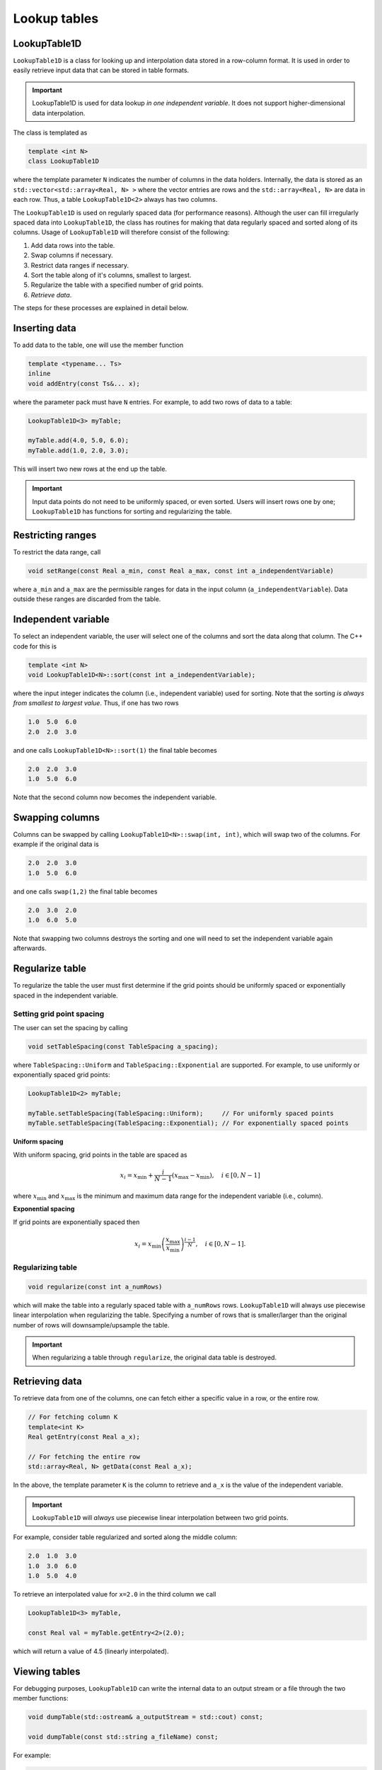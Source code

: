.. _Chap:LookupTable1D:

Lookup tables
*************

LookupTable1D
-------------

``LookupTable1D`` is a class for looking up and interpolation data stored in a row-column format.
It is used in order to easily retrieve input data that can be stored in table formats.

.. important::

   LookupTable1D is used for data lookup *in one independent variable*.
   It does not support higher-dimensional data interpolation. 

The class is templated as

.. code-block::

   template <int N>
   class LookupTable1D

where the template parameter ``N`` indicates the number of columns in the data holders.
Internally, the data is stored as an ``std::vector<std::array<Real, N> >`` where the vector entries are rows and the ``std::array<Real, N>`` are data in each row.
Thus, a table ``LookupTable1D<2>`` always has two columns.

The ``LookupTable1D`` is used on regularly spaced data (for performance reasons).
Although the user can fill irregularly spaced data into ``LookupTable1D``, the class has routines for making that data regularly spaced and sorted along of its columns.
Usage of ``LookupTable1D`` will therefore consist of the following:

#. Add data rows into the table.
#. Swap columns if necessary.
#. Restrict data ranges if necessary. 
#. Sort the table along of it's columns, smallest to largest.
#. Regularize the table with a specified number of grid points.
#. *Retrieve data*.

The steps for these processes are explained in detail below.

Inserting data
--------------

To add data to the table, one will use the member function

.. code-block:: c++

   template <typename... Ts>
   inline
   void addEntry(const Ts&... x);

where the parameter pack must have ``N`` entries.
For example, to add two rows of data to a table:

.. code-block:: c++

   LookupTable1D<3> myTable;

   myTable.add(4.0, 5.0, 6.0);
   myTable.add(1.0, 2.0, 3.0);   

This will insert two new rows at the end up the table.

.. important::

   Input data points do not need to be uniformly spaced, or even sorted.
   Users will insert rows one by one; ``LookupTable1D`` has functions for sorting and regularizing the table. 

Restricting ranges
------------------

To restrict the data range, call

.. code-block:: c++

   void setRange(const Real a_min, const Real a_max, const int a_independentVariable)

where ``a_min`` and ``a_max`` are the permissible ranges for data in the input column (``a_independentVariable``).
Data outside these ranges are discarded from the table. 



Independent variable
--------------------

To select an independent variable, the user will select one of the columns and sort the data along that column.
The C++ code for this is

.. code-block:: c++

   template <int N>
   void LookupTable1D<N>::sort(const int a_independentVariable);

where the input integer indicates the column (i.e., independent variable) used for sorting.
Note that the sorting *is always from smallest to largest value*.
Thus, if one has two rows

.. code-block:: text

   1.0  5.0  6.0
   2.0  2.0  3.0

and one calls ``LookupTable1D<N>::sort(1)`` the final table becomes

.. code-block:: text

   2.0  2.0  3.0
   1.0  5.0  6.0

Note that the second column now becomes the independent variable.

Swapping columns
----------------

Columns can be swapped by calling ``LookupTable1D<N>::swap(int, int)``, which will swap two of the columns.
For example if the original data is

.. code-block:: text

   2.0  2.0  3.0
   1.0  5.0  6.0

and one calls ``swap(1,2)`` the final table becomes

.. code-block:: text

   2.0  3.0  2.0
   1.0  6.0  5.0

Note that swapping two columns destroys the sorting and one will need to set the independent variable again afterwards.

Regularize table
----------------

To regularize the table the user must first determine if the grid points should be uniformly spaced or exponentially spaced in the independent variable.

Setting grid point spacing
__________________________

The user can set the spacing by calling

.. code-block:: c++

   void setTableSpacing(const TableSpacing a_spacing);

where ``TableSpacing::Uniform`` and ``TableSpacing::Exponential`` are supported.
For example, to use uniformly or exponentially spaced grid points:

.. code-block:: c++

   LookupTable1D<2> myTable;

   myTable.setTableSpacing(TableSpacing::Uniform);     // For uniformly spaced points
   myTable.setTableSpacing(TableSpacing::Exponential); // For exponentially spaced points   

**Uniform spacing**

With uniform spacing, grid points in the table are spaced as

.. math::

   x_i = x_{\textrm{min}} + \frac{i}{N-1}\left(x_{\textrm{max}} - x_{\textrm{min}}\right),\quad i\in[0,N-1]

where :math:`x_{\textrm{min}}` and :math:`x_{\textrm{max}}` is the minimum and maximum data range for the independent variable (i.e., column).

**Exponential spacing**

If grid points are exponentially spaced then

.. math::

   x_i = x_{\textrm{min}}\left(\frac{x_{\textrm{max}}}{x_{\textrm{min}}}\right)^{\frac{i-1}{N}}, \quad i\in[0,N-1].

Regularizing table
__________________

.. code-block:: c++

   void regularize(const int a_numRows)

which will make the table into a regularly spaced table with ``a_numRows`` rows.
``LookupTable1D`` will always use piecewise linear interpolation when regularizing the table.
Specifying a number of rows that is smaller/larger than the original number of rows will downsample/upsample the table.

.. important::

   When regularizing a table through ``regularize``, the original data table is destroyed. 

Retrieving data
---------------

To retrieve data from one of the columns, one can fetch either a specific value in a row, or the entire row. 

.. code-block:: c++

   // For fetching column K
   template<int K>
   Real getEntry(const Real a_x);

   // For fetching the entire row
   std::array<Real, N> getData(const Real a_x);

In the above, the template parameter ``K`` is the column to retrieve and ``a_x`` is the value of the independent variable.

.. important::

   ``LookupTable1D`` will *always* use piecewise linear interpolation between two grid points.

For example, consider table regularized and sorted along the middle column:

.. code-block:: text

   2.0  1.0  3.0
   1.0  3.0  6.0
   1.0  5.0  4.0

To retrieve an interpolated value for ``x=2.0`` in the third column we call

.. code-block:: c++

   LookupTable1D<3> myTable,

   const Real val = myTable.getEntry<2>(2.0);

which will return a value of 4.5 (linearly interpolated). 

Viewing tables
--------------

For debugging purposes, ``LookupTable1D`` can write the internal data to an output stream or a file through the two member functions:

.. code-block:: c++
		
  void dumpTable(std::ostream& a_outputStream = std::cout) const;

  void dumpTable(const std::string a_fileName) const;

For example:

.. code-block:: c++

   LookupTable1D<10> myTable;

   // Dump table to terminal window
   myTable.dumpTable();

   // Dump table to file.
   myTable.dumpTable("myTable.dat");
